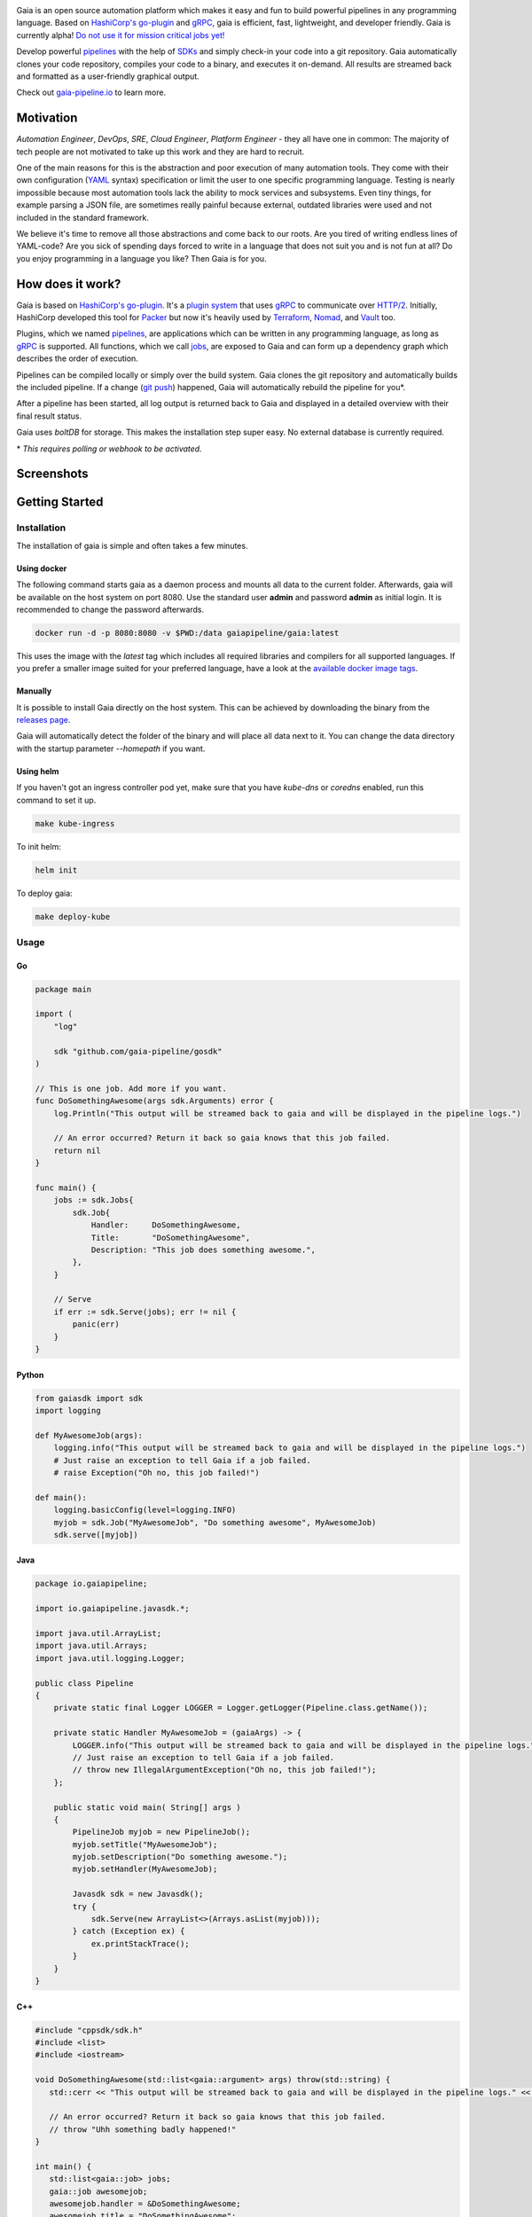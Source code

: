 .. raw:: html

    <img src="https://cdn.rawgit.com/michelvocks/ef3894f63c3bb004bca1a2fd5f7eb644/raw/c36d614db8afe229b466b38de1636a82ad809f64/gaia-logo-text.png" width="650px">

|build-status| |go-report| |go-doc| |apache2| |chat| |codecov|

Gaia is an open source automation platform which makes it easy and fun to build powerful pipelines in any programming language. Based on `HashiCorp's go-plugin`_ and `gRPC`_, gaia is efficient, fast, lightweight, and developer friendly. Gaia is currently alpha! `Do not use it for mission critical jobs yet!`_

Develop powerful `pipelines <What is a pipeline?_>`_ with the help of `SDKs <Why do I need an SDK?_>`_ and simply check-in your code into a git repository. Gaia automatically clones your code repository, compiles your code to a binary, and executes it on-demand. All results are streamed back and formatted as a user-friendly graphical output.

Check out `gaia-pipeline.io`_ to learn more.

Motivation
==========

.. begin-motivation

*Automation Engineer*, *DevOps*, *SRE*, *Cloud Engineer*,
*Platform Engineer* - they all have one in common:
The majority of tech people are not motivated to take up this work and they are hard to recruit.

One of the main reasons for this is the abstraction and poor execution of many automation tools. They come with their own configuration (`YAML`_ syntax) specification or limit the user to one specific programming language. Testing is nearly impossible because most automation tools lack the ability to mock services and subsystems. Even tiny things, for example parsing a JSON file, are sometimes really painful because external, outdated libraries were used and not included in the standard framework.

We believe it's time to remove all those abstractions and come back to our roots. Are you tired of writing endless lines of YAML-code? Are you sick of spending days forced to write in a language that does not suit you and is not fun at all? Do you enjoy programming in a language you like? Then Gaia is for you.

How does it work?
=================

.. begin-architecture

Gaia is based on `HashiCorp's go-plugin`_. It's a `plugin system`_ that uses `gRPC`_ to communicate over `HTTP/2`_. Initially, HashiCorp developed this tool for `Packer`_ but now it's heavily used by `Terraform`_, `Nomad`_, and `Vault`_ too.

Plugins, which we named `pipelines <What is a pipeline?_>`_, are applications which can be written in any programming language, as long as `gRPC`_ is supported. All functions, which we call `jobs <What is a job?>`_, are exposed to Gaia and can form up a dependency graph which describes the order of execution.

Pipelines can be compiled locally or simply over the build system. Gaia clones the git repository and automatically builds the included pipeline. If a change (`git push`_) happened, Gaia will automatically rebuild the pipeline for you*.

After a pipeline has been started, all log output is returned back to Gaia and displayed in a detailed overview with their final result status.

Gaia uses `boltDB` for storage. This makes the installation step super easy. No external database is currently required.

\* *This requires polling or webhook to be activated.*

Screenshots
===========

.. begin-screenshots

|sh-login|
|sh-overview|
|sh-create-pipeline|
|sh-pipeline-detailed|
|sh-pipeline-logs|
|sh-vault|
|sh-settings|

Getting Started
===============

.. begin-getting-started

Installation
------------

The installation of gaia is simple and often takes a few minutes.

Using docker
~~~~~~~~~~~~

The following command starts gaia as a daemon process and mounts all data to the current folder. Afterwards, gaia will be available on the host system on port 8080. Use the standard user **admin** and password **admin** as initial login. It is recommended to change the password afterwards.

.. code:: sh

    docker run -d -p 8080:8080 -v $PWD:/data gaiapipeline/gaia:latest

This uses the image with the *latest* tag which includes all required libraries and compilers for all supported languages. If you prefer a smaller image suited for your preferred language, have a look at the `available docker image tags`_.

Manually
~~~~~~~~

It is possible to install Gaia directly on the host system.
This can be achieved by downloading the binary from the `releases page`_.

Gaia will automatically detect the folder of the binary and will place all data next to it. You can change the data directory with the startup parameter *--homepath* if you want.

Using helm
~~~~~~~~~~

If you haven't got an ingress controller pod yet, make sure that you have `kube-dns` or `coredns` enabled, run this command to set it up.

.. code:: sh

    make kube-ingress

To init helm:

.. code:: sh

    helm init

To deploy gaia:

.. code:: sh

    make deploy-kube

Usage
-----

Go
~~~

.. code:: go

    package main

    import (
        "log"

	sdk "github.com/gaia-pipeline/gosdk"
    )

    // This is one job. Add more if you want.
    func DoSomethingAwesome(args sdk.Arguments) error {
        log.Println("This output will be streamed back to gaia and will be displayed in the pipeline logs.")

	// An error occurred? Return it back so gaia knows that this job failed.
	return nil
    }

    func main() {
        jobs := sdk.Jobs{
            sdk.Job{
                Handler:     DoSomethingAwesome,
	        Title:       "DoSomethingAwesome",
		Description: "This job does something awesome.",
	    },
	}

	// Serve
	if err := sdk.Serve(jobs); err != nil {
	    panic(err)
	}
    }

Python
~~~~~~~

.. code:: python

    from gaiasdk import sdk
    import logging

    def MyAwesomeJob(args):
        logging.info("This output will be streamed back to gaia and will be displayed in the pipeline logs.")
        # Just raise an exception to tell Gaia if a job failed.
        # raise Exception("Oh no, this job failed!")

    def main():
        logging.basicConfig(level=logging.INFO)
        myjob = sdk.Job("MyAwesomeJob", "Do something awesome", MyAwesomeJob)
        sdk.serve([myjob])

Java
~~~~

.. code:: java

    package io.gaiapipeline;

    import io.gaiapipeline.javasdk.*;

    import java.util.ArrayList;
    import java.util.Arrays;
    import java.util.logging.Logger;

    public class Pipeline
    {
        private static final Logger LOGGER = Logger.getLogger(Pipeline.class.getName());

        private static Handler MyAwesomeJob = (gaiaArgs) -> {
            LOGGER.info("This output will be streamed back to gaia and will be displayed in the pipeline logs.");
	    // Just raise an exception to tell Gaia if a job failed.
            // throw new IllegalArgumentException("Oh no, this job failed!");
        };

        public static void main( String[] args )
        {
            PipelineJob myjob = new PipelineJob();
            myjob.setTitle("MyAwesomeJob");
            myjob.setDescription("Do something awesome.");
            myjob.setHandler(MyAwesomeJob);

            Javasdk sdk = new Javasdk();
            try {
                sdk.Serve(new ArrayList<>(Arrays.asList(myjob)));
            } catch (Exception ex) {
                ex.printStackTrace();
            }
        }
    }

C++
~~~~

.. code:: cpp

   #include "cppsdk/sdk.h"
   #include <list>
   #include <iostream>

   void DoSomethingAwesome(std::list<gaia::argument> args) throw(std::string) {
      std::cerr << "This output will be streamed back to gaia and will be displayed in the pipeline logs." << std::endl;

      // An error occurred? Return it back so gaia knows that this job failed.
      // throw "Uhh something badly happened!"
   }

   int main() {
      std::list<gaia::job> jobs;
      gaia::job awesomejob;
      awesomejob.handler = &DoSomethingAwesome;
      awesomejob.title = "DoSomethingAwesome";
      awesomejob.description = "This job does something awesome.";
      jobs.push_back(awesomejob);

      try {
         gaia::Serve(jobs);
      } catch (string e) {
         std::cerr << "Error: " << e << std::endl;
      }
   }

Ruby
~~~~

.. code:: ruby

   require 'rubysdk'

   class Main
       AwesomeJob = lambda do |args|
           STDERR.puts "This output will be streamed back to gaia and will be displayed in the pipeline logs."

           # An error occurred? Raise an exception and gaia will fail the pipeline.
           # raise "Oh gosh! Something went wrong!"
       end

       def self.main
           awesomejob = Interface::Job.new(title: "Awesome Job",
                                           handler: AwesomeJob,
                                           desc: "This job does something awesome.")

           begin
               RubySDK.Serve([awesomejob])
           rescue => e
               puts "Error occured: #{e}"
               exit(false)
           end
       end
   end

Node.JS
~~~~

.. code:: javascript

   const nodesdk = require('@gaia-pipeline/nodesdk');

   function DoSomethingAwesome(args) {
       console.error('This output will be streamed back to gaia and will be displayed in the pipeline logs.');

       // An error occurred? Throw it back so gaia knows that this job failed.
       // throw new Error('My error message');
   }

   // Serve
   try {
       nodesdk.Serve([{
           handler: DoSomethingAwesome,
           title: 'DoSomethingAwesome',
           description: 'This job does something awesome.'
       }]);
   } catch (err) {
       console.error(err);
   }

Pipelines are defined by jobs and a function usually represents a job. You can define as many jobs in your pipeline as you want.

Every function accepts arguments. Those arguments can be requested from the pipeline itself and the values passed back in from the UI.

Some pipeline jobs need a specific order of execution. `DependsOn` allows you to declare dependencies for every job.

You can find real examples and more information on `how to develop a pipeline`_ in the docs.

Security
========

See the Documentation located here: `security-docs`_.

Documentation and more
======================

Please find the docs at https://docs.gaia-pipeline.io. We also have a tutorials section over there with examples and real use-case scenarios. For example, `Kubernetes deployment with vault integration`_.

Questions and Answers (Q&A)
---------------------------

What problem solves **Gaia**?
~~~~~~~~~~~~~~~~~~~~~~~~~~~~~~
Literally every tool which were designed for automation, continuous integration (CI), and continuous deployment (CD) like Spinnaker, Jenkins, Gitlab CI/CD, TravisCI, CircleCI, Codeship, Bamboo and many more, introduced their own configuration format. Some of them don't even support *configuration/automation as code*. This works well for simple tasks like running a ``go install`` or ``mvn clean install`` but in the real world there is more to do.

Gaia is the first platform which does not limit the user and provides full support for almost all common programming languages without losing the features offered by todays CI/CD tools.

What is a **pipeline**?
~~~~~~~~~~~~~~~~~~~~~~~
A pipeline is a real application with at least one function (we call it a Job). Every programming language can be used as long as gRPC is supported. We offer SDKs to support the development.

What is a **job**?
~~~~~~~~~~~~~~~~~~
A job is a function, usually globally exposed to Gaia. Dependent on the dependency graph, Gaia will execute this function in a specific order.

Why do I need an **SDK**?
~~~~~~~~~~~~~~~~~~~~~~~~~~
The SDK implements the Gaia plugin gRPC interface and offers helper functions like serving the gRPC-Server. This helps you to focus on the real problem instead of doing the boring stuff.

Which programming languages are supported?
~~~~~~~~~~~~~~~~~~~~~~~~~~~~~~~~~~~~~~~~~~
We currently fully support Go, Java, Python, C++, Ruby and Node.JS.

When do you support programming language **XYZ**?
~~~~~~~~~~~~~~~~~~~~~~~~~~~~~~~~~~~~~~~~~~~~~~~~~
We are working hard to support as much programming languages as possible but our resources are limited and we are also mostly no experts in all programming languages. If you are willing to contribute, feel free to open an issue and start working.

Roadmap
=======

Gaia is currently available as alpha version. We extremely recommend to not use it for mission critical jobs and for production yet. Things will change in the future and essential features may break.

One of the main issues currently is the lack of unit- and integration tests. This is on our to-do list and we are working on this topic with high priority.

It is planned that other programming languages should be supported in the next few months. It is up to the community which languages will be supported next.

Contributing
============

Gaia can only evolve and become a great product with the help of contributors. If you like to contribute, please have a look at our `issues section`_. We do our best to mark issues for new contributors with the label *good first issue*.

If you think you found a good first issue, please consider this list as a short guide:

* If the issue is clear and you have no questions, please leave a short comment that you started working on this. The issue will be usually blocked for two weeks for you to solve it.
* If something is not clear or you are unsure what to do, please leave a comment so we can add more detailed description.
* Make sure your development environment is configured and set up. You need `Go installed`_ on your machine and also `nodeJS`_ for the frontend. Clone this repository and run the **make** command inside the cloned folder. This will start the backend. To start the frontend you have to open a new terminal window and go into the frontend folder. There you run **npm install** and then **npm run dev**. This should automatically open a new browser window.
* Before you start your work, you should fork this repository and push changes to your fork. Afterwards, send a merge request back to upstream.

Contact
=======

If you have any questions feel free to contact us on `slack`_.

.. _`HashiCorp's go-plugin`: https://github.com/hashicorp/go-plugin
.. _`gRPC`: https://grpc.io/
.. _`Do not use it for mission critical jobs yet!`: https://tenor.com/view/enter-at-your-own-risk-gif-8912210
.. _`YAML`: https://en.wikipedia.org/wiki/YAML
.. _`releases page`: https://github.com/gaia-pipeline/gaia/releases
.. _`Packer`: https://www.packer.io/
.. _`Terraform`: https://www.terraform.io/
.. _`Nomad`: https://www.nomadproject.io/
.. _`Vault`: https://www.vaultproject.io/
.. _`boltDB`: https://github.com/coreos/bbolt
.. _`Unix nice level`: https://en.wikipedia.org/wiki/Nice_(Unix)
.. _`issues section`: https://github.com/gaia-pipeline/gaia/issues
.. _`Go installed`: https://golang.org/doc/install
.. _`nodeJS`: https://nodejs.org/
.. _`go-example repo`: https://github.com/gaia-pipeline/go-example
.. _`slack`: https://slack.gaia-pipeline.io/
.. _`Kubernetes deployment with vault integration`: https://docs.gaia-pipeline.io/tutorials/kube-vault-deploy/
.. _`git push`: https://git-scm.com/docs/git-push
.. _`HTTP/2`: https://http2.github.io/
.. _`security-docs`: https://github.com/gaia-pipeline/gaia/blob/master/security/README.md
.. _`plugin system`: https://en.wikipedia.org/wiki/Plug-in_(computing)
.. _`available docker image tags`: https://hub.docker.com/r/gaiapipeline/gaia/tags/
.. _`how to develop a pipeline`: https://docs.gaia-pipeline.io/develop-pipelines/
.. _`gaia-pipeline.io`: https://gaia-pipeline.io/

.. |build-status| image:: https://circleci.com/gh/gaia-pipeline/gaia/tree/master.svg?style=shield&circle-token=c0e15edfb08f8076076cbbb55558af6cfecb89b8
    :alt: Build Status
    :scale: 100%
    :target: https://circleci.com/gh/gaia-pipeline/gaia/tree/master

.. |go-report| image:: https://goreportcard.com/badge/github.com/gaia-pipeline/gaia
    :alt: Go Report Card
    :target: https://goreportcard.com/report/github.com/gaia-pipeline/gaia

.. |go-doc| image:: https://godoc.org/github.com/gaia-pipeline/gaia?status.svg
    :alt: GoDoc
    :target: https://godoc.org/github.com/gaia-pipeline/gaia

.. |apache2| image:: https://img.shields.io/badge/license-Apache-blue.svg
    :alt: Apache licensed
    :target: https://github.com/gaia-pipeline/gaia/blob/master/LICENSE

.. |chat| image:: https://gaia-slack-invite.herokuapp.com/badge.svg
    :alt: Slack
    :target: https://gaia-slack-invite.herokuapp.com/

.. |codecov| image:: https://codecov.io/gh/gaia-pipeline/gaia/branch/master/graph/badge.svg
    :target: https://codecov.io/gh/gaia-pipeline/gaia

.. |sh-login| image:: https://github.com/gaia-pipeline/gaia/blob/master/screenshots/login.png
    :alt: gaia login screenshot
    :width: 650px

.. |sh-overview| image:: https://github.com/gaia-pipeline/gaia/blob/master/screenshots/overview.png
    :alt: gaia overview screenshot
    :width: 650px

.. |sh-create-pipeline| image:: https://github.com/gaia-pipeline/gaia/blob/master/screenshots/create-pipeline.png
    :alt: gaia create pipeline screenshot
    :width: 650px

.. |sh-vault| image:: https://github.com/gaia-pipeline/gaia/blob/master/screenshots/vault.png
    :alt: gaia Vault screenshot
    :width: 650px

.. |sh-pipeline-detailed| image:: https://github.com/gaia-pipeline/gaia/blob/master/screenshots/detail-pipeline.png
    :alt: gaia pipeline detailed screenshot
    :width: 650px

.. |sh-pipeline-logs| image:: https://github.com/gaia-pipeline/gaia/blob/master/screenshots/logs-pipeline.png
    :alt: gaia pipeline logs screenshot
    :width: 650px

.. |sh-settings| image:: https://github.com/gaia-pipeline/gaia/blob/master/screenshots/settings.png
    :alt: gaia settings screenshot
    :width: 650px

